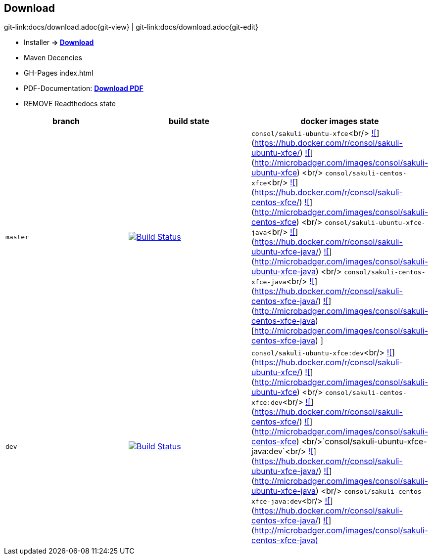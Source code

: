 
[[download]]
== Download

[#git-edit-section]
:page-path: docs/download.adoc
git-link:{page-path}{git-view} | git-link:{page-path}{git-edit}

//TODO Links zu
* Installer *-&gt; http://labs.consol.de/sakuli/install/[Download]*
* Maven Decencies
* GH-Pages index.html
* PDF-Documentation: *link:${pdf.path}[Download PDF]*
* REMOVE Readthedocs state

|===
|branch |build state |docker images state

|`master`
|image:http://labs-build.consol.de/buildStatus/icon?job=Sakuli_perform_release[Build Status,link=http://labs-build.consol.de/view/Sakuli/job/Sakuli_perform_release/]
|`consol/sakuli-ubuntu-xfce`<br/> https://images.microbadger.com/badges/version/consol/sakuli-ubuntu-xfce.svg[![]](https://hub.docker.com/r/consol/sakuli-ubuntu-xfce/[https://hub.docker.com/r/consol/sakuli-ubuntu-xfce/]) https://images.microbadger.com/badges/image/consol/sakuli-ubuntu-xfce.svg[![]](http://microbadger.com/images/consol/sakuli-ubuntu-xfce[http://microbadger.com/images/consol/sakuli-ubuntu-xfce]) <br/> `consol/sakuli-centos-xfce`<br/> https://images.microbadger.com/badges/version/consol/sakuli-centos-xfce.svg[![]](https://hub.docker.com/r/consol/sakuli-centos-xfce/[https://hub.docker.com/r/consol/sakuli-centos-xfce/]) https://images.microbadger.com/badges/image/consol/sakuli-centos-xfce.svg[![]](http://microbadger.com/images/consol/sakuli-centos-xfce[http://microbadger.com/images/consol/sakuli-centos-xfce]) <br/> `consol/sakuli-ubuntu-xfce-java`<br/> https://images.microbadger.com/badges/version/consol/sakuli-ubuntu-xfce-java.svg[![]](https://hub.docker.com/r/consol/sakuli-ubuntu-xfce-java/[https://hub.docker.com/r/consol/sakuli-ubuntu-xfce-java/]) https://images.microbadger.com/badges/image/consol/sakuli-ubuntu-xfce-java.svg[![]](http://microbadger.com/images/consol/sakuli-ubuntu-xfce-java[http://microbadger.com/images/consol/sakuli-ubuntu-xfce-java]) <br/> `consol/sakuli-centos-xfce-java`<br/> https://images.microbadger.com/badges/version/consol/sakuli-centos-xfce-java.svg[![]](https://hub.docker.com/r/consol/sakuli-centos-xfce-java/[https://hub.docker.com/r/consol/sakuli-centos-xfce-java/]) https://images.microbadger.com/badges/image/consol/sakuli-centos-xfce-java.svg[![]](http://microbadger.com/images/consol/sakuli-centos-xfce-java)
[http://microbadger.com/images/consol/sakuli-centos-xfce-java)
]

|`dev`
|image:http://labs-build.consol.de/buildStatus/icon?job=Sakuli_CI[Build Status,link=http://labs-build.consol.de/view/Sakuli/job/Sakuli_CI/]
|`consol/sakuli-ubuntu-xfce:dev`<br/> https://images.microbadger.com/badges/version/consol/sakuli-ubuntu-xfce:dev.svg[![]](https://hub.docker.com/r/consol/sakuli-ubuntu-xfce/[https://hub.docker.com/r/consol/sakuli-ubuntu-xfce/]) https://images.microbadger.com/badges/image/consol/sakuli-ubuntu-xfce:dev.svg[![]](http://microbadger.com/images/consol/sakuli-ubuntu-xfce[http://microbadger.com/images/consol/sakuli-ubuntu-xfce]) <br/> `consol/sakuli-centos-xfce:dev`<br/> https://images.microbadger.com/badges/version/consol/sakuli-centos-xfce:dev.svg[![]](https://hub.docker.com/r/consol/sakuli-centos-xfce/[https://hub.docker.com/r/consol/sakuli-centos-xfce/]) https://images.microbadger.com/badges/image/consol/sakuli-centos-xfce:dev.svg[![]](http://microbadger.com/images/consol/sakuli-centos-xfce[http://microbadger.com/images/consol/sakuli-centos-xfce]) <br/>`consol/sakuli-ubuntu-xfce-java:dev`<br/> https://images.microbadger.com/badges/version/consol/sakuli-ubuntu-xfce-java:dev.svg[![]](https://hub.docker.com/r/consol/sakuli-ubuntu-xfce-java/[https://hub.docker.com/r/consol/sakuli-ubuntu-xfce-java/]) https://images.microbadger.com/badges/image/consol/sakuli-ubuntu-xfce-java:dev.svg[![]](http://microbadger.com/images/consol/sakuli-ubuntu-xfce-java[http://microbadger.com/images/consol/sakuli-ubuntu-xfce-java]) <br/> `consol/sakuli-centos-xfce-java:dev`<br/> https://images.microbadger.com/badges/version/consol/sakuli-centos-xfce-java:dev.svg[![]](https://hub.docker.com/r/consol/sakuli-centos-xfce-java/[https://hub.docker.com/r/consol/sakuli-centos-xfce-java/]) https://images.microbadger.com/badges/image/consol/sakuli-centos-xfce-java:dev.svg[![]](http://microbadger.com/images/consol/sakuli-centos-xfce-java)[http://microbadger.com/images/consol/sakuli-centos-xfce-java)]

|===